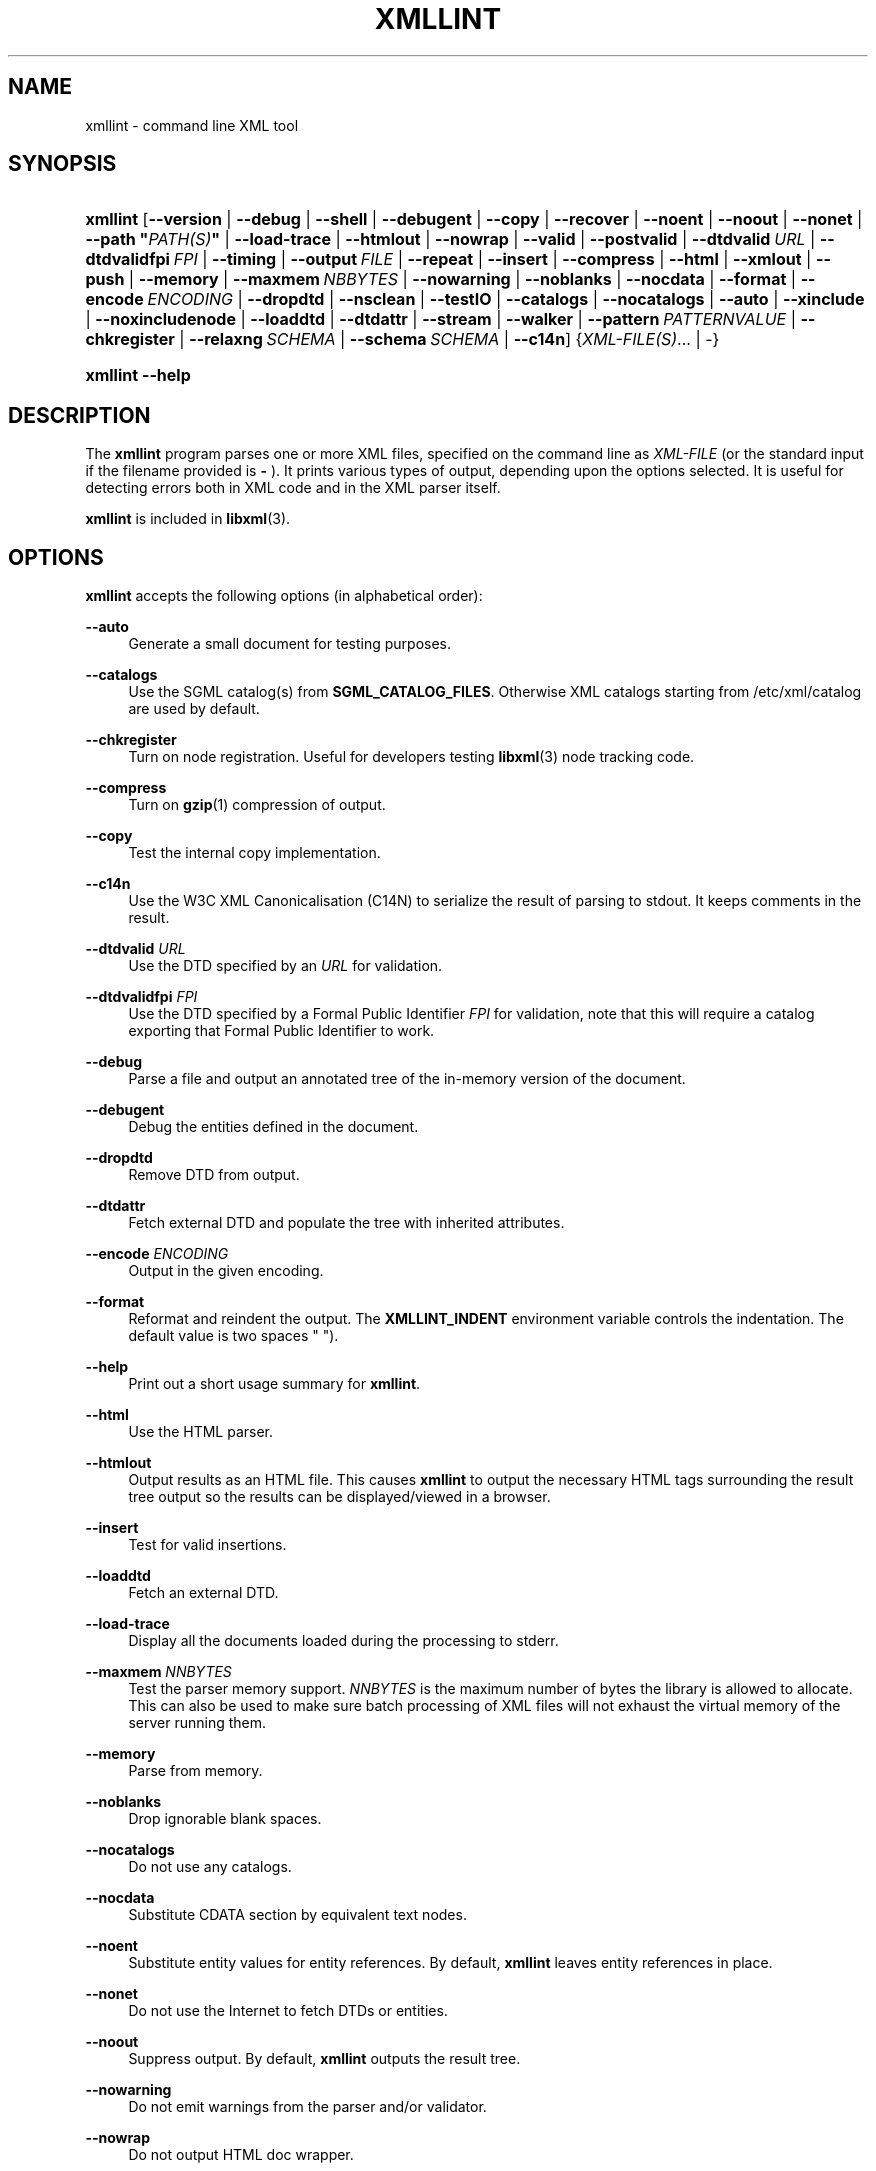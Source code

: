 '\" t
.\"     Title: xmllint
.\"    Author: John Fleck <jfleck@inkstain.net>
.\" Generator: DocBook XSL Stylesheets v1.75.2 <http://docbook.sf.net/>
.\"      Date: $Date$
.\"    Manual: xmllint Manual
.\"    Source: libxml2
.\"  Language: English
.\"
.TH "XMLLINT" "1" "$Date$" "libxml2" "xmllint Manual"
.\" -----------------------------------------------------------------
.\" * Define some portability stuff
.\" -----------------------------------------------------------------
.\" ~~~~~~~~~~~~~~~~~~~~~~~~~~~~~~~~~~~~~~~~~~~~~~~~~~~~~~~~~~~~~~~~~
.\" http://bugs.debian.org/507673
.\" http://lists.gnu.org/archive/html/groff/2009-02/msg00013.html
.\" ~~~~~~~~~~~~~~~~~~~~~~~~~~~~~~~~~~~~~~~~~~~~~~~~~~~~~~~~~~~~~~~~~
.ie \n(.g .ds Aq \(aq
.el       .ds Aq '
.\" -----------------------------------------------------------------
.\" * set default formatting
.\" -----------------------------------------------------------------
.\" disable hyphenation
.nh
.\" disable justification (adjust text to left margin only)
.ad l
.\" -----------------------------------------------------------------
.\" * MAIN CONTENT STARTS HERE *
.\" -----------------------------------------------------------------
.SH "NAME"
xmllint \- command line XML tool
.SH "SYNOPSIS"
.HP \w'\fBxmllint\fR\ 'u
\fBxmllint\fR [\fB\-\-version\fR | \fB\-\-debug\fR | \fB\-\-shell\fR | \fB\-\-debugent\fR | \fB\-\-copy\fR | \fB\-\-recover\fR | \fB\-\-noent\fR | \fB\-\-noout\fR | \fB\-\-nonet\fR | \fB\-\-path\ "\fR\fB\fIPATH(S)\fR\fR\fB"\fR | \fB\-\-load\-trace\fR | \fB\-\-htmlout\fR | \fB\-\-nowrap\fR | \fB\-\-valid\fR | \fB\-\-postvalid\fR | \fB\-\-dtdvalid\ \fR\fB\fIURL\fR\fR | \fB\-\-dtdvalidfpi\ \fR\fB\fIFPI\fR\fR | \fB\-\-timing\fR | \fB\-\-output\ \fR\fB\fIFILE\fR\fR | \fB\-\-repeat\fR | \fB\-\-insert\fR | \fB\-\-compress\fR | \fB\-\-html\fR | \fB\-\-xmlout\fR | \fB\-\-push\fR | \fB\-\-memory\fR | \fB\-\-maxmem\ \fR\fB\fINBBYTES\fR\fR | \fB\-\-nowarning\fR | \fB\-\-noblanks\fR | \fB\-\-nocdata\fR | \fB\-\-format\fR | \fB\-\-encode\ \fR\fB\fIENCODING\fR\fR | \fB\-\-dropdtd\fR | \fB\-\-nsclean\fR | \fB\-\-testIO\fR | \fB\-\-catalogs\fR | \fB\-\-nocatalogs\fR | \fB\-\-auto\fR | \fB\-\-xinclude\fR | \fB\-\-noxincludenode\fR | \fB\-\-loaddtd\fR | \fB\-\-dtdattr\fR | \fB\-\-stream\fR | \fB\-\-walker\fR | \fB\-\-pattern\ \fR\fB\fIPATTERNVALUE\fR\fR | \fB\-\-chkregister\fR | \fB\-\-relaxng\ \fR\fB\fISCHEMA\fR\fR | \fB\-\-schema\ \fR\fB\fISCHEMA\fR\fR | \fB\-\-c14n\fR] {\fIXML\-FILE(S)\fR... | \-}
.HP \w'\fBxmllint\fR\ 'u
\fBxmllint\fR \fB\-\-help\fR
.SH "DESCRIPTION"
.PP
The
\fBxmllint\fR
program parses one or more
XML
files, specified on the command line as
\fIXML\-FILE\fR
(or the standard input if the filename provided is
\fB\-\fR
)\&. It prints various types of output, depending upon the options selected\&. It is useful for detecting errors both in
XML
code and in the
XML
parser itself\&.
.PP
\fBxmllint\fR
is included in
\fBlibxml\fR(3)\&.
.SH "OPTIONS"
.PP

\fBxmllint\fR
accepts the following options (in alphabetical order):
.PP
\fB\-\-auto\fR
.RS 4
Generate a small document for testing purposes\&.
.RE
.PP
\fB\-\-catalogs\fR
.RS 4
Use the
SGML
catalog(s) from
\fBSGML_CATALOG_FILES\fR\&. Otherwise
XML
catalogs starting from
/etc/xml/catalog
are used by default\&.
.RE
.PP
\fB\-\-chkregister\fR
.RS 4
Turn on node registration\&. Useful for developers testing
\fBlibxml\fR(3)
node tracking code\&.
.RE
.PP
\fB\-\-compress\fR
.RS 4
Turn on
\fBgzip\fR(1)
compression of output\&.
.RE
.PP
\fB\-\-copy\fR
.RS 4
Test the internal copy implementation\&.
.RE
.PP
\fB\-\-c14n\fR
.RS 4
Use the W3C
XML
Canonicalisation (C14N) to serialize the result of parsing to
stdout\&. It keeps comments in the result\&.
.RE
.PP
\fB\-\-dtdvalid \fR\fB\fIURL\fR\fR
.RS 4
Use the
DTD
specified by an
\fIURL\fR
for validation\&.
.RE
.PP
\fB\-\-dtdvalidfpi \fR\fB\fIFPI\fR\fR
.RS 4
Use the
DTD
specified by a Formal Public Identifier
\fIFPI\fR
for validation, note that this will require a catalog exporting that Formal Public Identifier to work\&.
.RE
.PP
\fB\-\-debug\fR
.RS 4
Parse a file and output an annotated tree of the in\-memory version of the document\&.
.RE
.PP
\fB\-\-debugent\fR
.RS 4
Debug the entities defined in the document\&.
.RE
.PP
\fB\-\-dropdtd\fR
.RS 4
Remove
DTD
from output\&.
.RE
.PP
\fB\-\-dtdattr\fR
.RS 4
Fetch external
DTD
and populate the tree with inherited attributes\&.
.RE
.PP
\fB\-\-encode \fR\fB\fIENCODING\fR\fR
.RS 4
Output in the given encoding\&.
.RE
.PP
\fB\-\-format\fR
.RS 4
Reformat and reindent the output\&. The
\fBXMLLINT_INDENT\fR
environment variable controls the indentation\&. The default value is two spaces " ")\&.
.RE
.PP
\fB\-\-help\fR
.RS 4
Print out a short usage summary for
\fBxmllint\fR\&.
.RE
.PP
\fB\-\-html\fR
.RS 4
Use the
HTML
parser\&.
.RE
.PP
\fB\-\-htmlout\fR
.RS 4
Output results as an
HTML
file\&. This causes
\fBxmllint\fR
to output the necessary
HTML
tags surrounding the result tree output so the results can be displayed/viewed in a browser\&.
.RE
.PP
\fB\-\-insert\fR
.RS 4
Test for valid insertions\&.
.RE
.PP
\fB\-\-loaddtd\fR
.RS 4
Fetch an external
DTD\&.
.RE
.PP
\fB\-\-load\-trace\fR
.RS 4
Display all the documents loaded during the processing to
stderr\&.
.RE
.PP
\fB\-\-maxmem \fR\fB\fINNBYTES\fR\fR
.RS 4
Test the parser memory support\&.
\fINNBYTES\fR
is the maximum number of bytes the library is allowed to allocate\&. This can also be used to make sure batch processing of
XML
files will not exhaust the virtual memory of the server running them\&.
.RE
.PP
\fB\-\-memory\fR
.RS 4
Parse from memory\&.
.RE
.PP
\fB\-\-noblanks\fR
.RS 4
Drop ignorable blank spaces\&.
.RE
.PP
\fB\-\-nocatalogs\fR
.RS 4
Do not use any catalogs\&.
.RE
.PP
\fB\-\-nocdata\fR
.RS 4
Substitute CDATA section by equivalent text nodes\&.
.RE
.PP
\fB\-\-noent\fR
.RS 4
Substitute entity values for entity references\&. By default,
\fBxmllint\fR
leaves entity references in place\&.
.RE
.PP
\fB\-\-nonet\fR
.RS 4
Do not use the Internet to fetch
DTDs or entities\&.
.RE
.PP
\fB\-\-noout\fR
.RS 4
Suppress output\&. By default,
\fBxmllint\fR
outputs the result tree\&.
.RE
.PP
\fB\-\-nowarning\fR
.RS 4
Do not emit warnings from the parser and/or validator\&.
.RE
.PP
\fB\-\-nowrap\fR
.RS 4
Do not output
HTML
doc wrapper\&.
.RE
.PP
\fB\-\-noxincludenode\fR
.RS 4
Do XInclude processing but do not generate XInclude start and end nodes\&.
.RE
.PP
\fB\-\-nsclean\fR
.RS 4
Remove redundant namespace declarations\&.
.RE
.PP
\fB\-\-output \fR\fB\fIFILE\fR\fR
.RS 4
Define a file path where
\fBxmllint\fR
will save the result of parsing\&. Usually the programs build a tree and save it on
stdout, with this option the result
XML
instance will be saved onto a file\&.
.RE
.PP
\fB\-\-path "\fR\fB\fIPATH(S)\fR\fR\fB"\fR
.RS 4
Use the (space\- or colon\-separated) list of filesystem paths specified by
\fIPATHS\fR
to load
DTDs or entities\&. Enclose space\-separated lists by quotation marks\&.
.RE
.PP
\fB\-\-pattern \fR\fB\fIPATTERNVALUE\fR\fR
.RS 4
Used to exercise the pattern recognition engine, which can be used with the reader interface to the parser\&. It allows to select some nodes in the document based on an XPath (subset) expression\&. Used for debugging\&.
.RE
.PP
\fB\-\-postvalid\fR
.RS 4
Validate after parsing has completed\&.
.RE
.PP
\fB\-\-push\fR
.RS 4
Use the push mode of the parser\&.
.RE
.PP
\fB\-\-recover\fR
.RS 4
Output any parsable portions of an invalid document\&.
.RE
.PP
\fB\-\-relaxng \fR\fB\fISCHEMA\fR\fR
.RS 4
Use RelaxNG file named
\fISCHEMA\fR
for validation\&.
.RE
.PP
\fB\-\-repeat\fR
.RS 4
Repeat 100 times, for timing or profiling\&.
.RE
.PP
\fB\-\-schema \fR\fB\fISCHEMA\fR\fR
.RS 4
Use a W3C
XML
Schema file named
\fISCHEMA\fR
for validation\&.
.RE
.PP
\fB\-\-shell\fR
.RS 4
Run a navigating shell\&. Details on available commands in shell mode are below (see
the section called \(lqSHELL COMMANDS\(rq)\&.
.RE
.PP
\fB\-\-stream\fR
.RS 4
Use streaming
API
\- useful when used in combination with
\fB\-\-relaxng\fR
or
\fB\-\-valid\fR
options for validation of files that are too large to be held in memory\&.
.RE
.PP
\fB\-\-testIO\fR
.RS 4
Test user input/output support\&.
.RE
.PP
\fB\-\-timing\fR
.RS 4
Output information about the time it takes
\fBxmllint\fR
to perform the various steps\&.
.RE
.PP
\fB\-\-valid\fR
.RS 4
Determine if the document is a valid instance of the included Document Type Definition (DTD)\&. A
DTD
to be validated against also can be specified at the command line using the
\fB\-\-dtdvalid\fR
option\&. By default,
\fBxmllint\fR
also checks to determine if the document is well\-formed\&.
.RE
.PP
\fB\-\-version\fR
.RS 4
Display the version of
\fBlibxml\fR(3)
used\&.
.RE
.PP
\fB\-\-walker\fR
.RS 4
Test the walker module, which is a reader interface but for a document tree, instead of using the reader
API
on an unparsed document it works on an existing in\-memory tree\&. Used for debugging\&.
.RE
.PP
\fB\-\-xinclude\fR
.RS 4
Do XInclude processing\&.
.RE
.PP
\fB\-\-xmlout\fR
.RS 4
Used in conjunction with
\fB\-\-html\fR\&. Usually when
HTML
is parsed the document is saved with the
HTML
serializer\&. But with this option the resulting document is saved with the
XML
serializer\&. This is primarily used to generate
XHTML
from
HTML
input\&.
.RE
.SH "SHELL COMMANDS"
.PP

\fBxmllint\fR
offers an interactive shell mode invoked with the
\fB\-\-shell\fR
command\&. Available commands in shell mode include (in alphabetical order):
.PP
\fBbase\fR
.RS 4
Display
XML
base of the node\&.
.RE
.PP
\fBbye\fR
.RS 4
Leave the shell\&.
.RE
.PP
\fBcat \fR\fB\fINODE\fR\fR
.RS 4
Display the given node or the current one\&.
.RE
.PP
\fBcd \fR\fB\fIPATH\fR\fR
.RS 4
Change the current node to the given path (if unique) or root if no argument is given\&.
.RE
.PP
\fBdir \fR\fB\fIPATH\fR\fR
.RS 4
Dumps information about the node (namespace, attributes, content)\&.
.RE
.PP
\fBdu \fR\fB\fIPATH\fR\fR
.RS 4
Show the structure of the subtree under the given path or the current node\&.
.RE
.PP
\fBexit\fR
.RS 4
Leave the shell\&.
.RE
.PP
\fBhelp\fR
.RS 4
Show this help\&.
.RE
.PP
\fBfree\fR
.RS 4
Display memory usage\&.
.RE
.PP
\fBload \fR\fB\fIFILENAME\fR\fR
.RS 4
Load a new document with the given filename\&.
.RE
.PP
\fBls \fR\fB\fIPATH\fR\fR
.RS 4
List contents of the given path or the current directory\&.
.RE
.PP
\fBpwd\fR
.RS 4
Display the path to the current node\&.
.RE
.PP
\fBquit\fR
.RS 4
Leave the shell\&.
.RE
.PP
\fBsave \fR\fB\fIFILENAME\fR\fR
.RS 4
Save the current document to the given filename or to the original name\&.
.RE
.PP
\fBvalidate\fR
.RS 4
Check the document for errors\&.
.RE
.PP
\fBwrite \fR\fB\fIFILENAME\fR\fR
.RS 4
Write the current node to the given filename\&.
.RE
.SH "ENVIRONMENT"
.PP
\fBSGML_CATALOG_FILES\fR
.RS 4
SGML
catalog behavior can be changed by redirecting queries to the user\*(Aqs own set of catalogs\&. This can be done by setting the
\fBSGML_CATALOG_FILES\fR
environment variable to a list of catalogs\&. An empty one should deactivate loading the default
/etc/sgml/catalog
catalog\&.
.RE
.PP
\fBXML_CATALOG_FILES\fR
.RS 4
XML
catalog behavior can be changed by redirecting queries to the user\*(Aqs own set of catalogs\&. This can be done by setting the
\fBXML_CATALOG_FILES\fR
environment variable to a list of catalogs\&. An empty one should deactivate loading the default
/etc/xml/catalog
catalog\&.
.RE
.PP
\fBXML_DEBUG_CATALOG\fR
.RS 4
Setting the environment variable
\fBXML_DEBUG_CATALOG\fR
to
\fInon\-zero\fR
using the
\fBexport\fR
command outputs debugging information related to catalog operations\&.
.RE
.PP
\fBXMLLINT_INDENT\fR
.RS 4
Setting the environment variable
\fBXMLLINT_INDENT\fR
controls the indentation\&. The default value is two spaces " "\&.
.RE
.SH "DIAGNOSTICS"
.PP

\fBxmllint\fR
return codes provide information that can be used when calling it from scripts\&.
.PP
\fB0\fR
.RS 4
No error
.RE
.PP
\fB1\fR
.RS 4
Unclassified
.RE
.PP
\fB2\fR
.RS 4
Error in
DTD
.RE
.PP
\fB3\fR
.RS 4
Validation error
.RE
.PP
\fB4\fR
.RS 4
Validation error
.RE
.PP
\fB5\fR
.RS 4
Error in schema compilation
.RE
.PP
\fB6\fR
.RS 4
Error writing output
.RE
.PP
\fB7\fR
.RS 4
Error in pattern (generated when
\fB\-\-pattern\fR
option is used)
.RE
.PP
\fB8\fR
.RS 4
Error in Reader registration (generated when
\fB\-\-chkregister\fR
option is used)
.RE
.PP
\fB9\fR
.RS 4
Out of memory error
.RE
.SH "SEE ALSO"
.PP
\fBlibxml\fR(3)
.PP
More information can be found at
.sp
.RS 4
.ie n \{\
\h'-04'\(bu\h'+03'\c
.\}
.el \{\
.sp -1
.IP \(bu 2.3
.\}
\fBlibxml\fR(3)
web page
\m[blue]\fB\%http://www.xmlsoft.org/\fR\m[]
.RE
.sp
.RS 4
.ie n \{\
\h'-04'\(bu\h'+03'\c
.\}
.el \{\
.sp -1
.IP \(bu 2.3
.\}
W3C
XSLT
page
\m[blue]\fB\%http://www.w3.org/TR/xslt\fR\m[]
.RE
.sp
.SH "AUTHORS"
.PP
\fBJohn Fleck\fR <\&jfleck@inkstain\&.net\&>
.RS 4
Author.
.RE
.PP
\fBZiying Sherwin\fR <\&sherwin@nlm\&.nih\&.gov\&>
.RS 4
Author.
.RE
.PP
\fBHeiko Rupp\fR <\&hwr@pilhuhn\&.de\&>
.RS 4
Author.
.RE
.SH "COPYRIGHT"
.br
Copyright \(co 2001, 2004
.br
